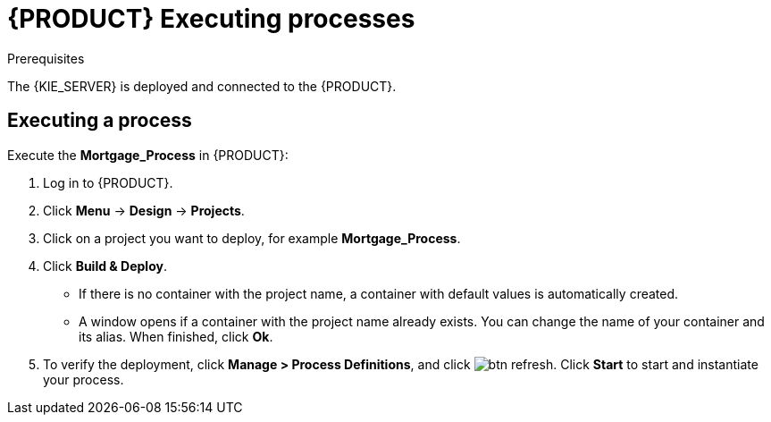 [id='executing_processes']
= {PRODUCT} Executing processes

.Prerequisites

The {KIE_SERVER} is deployed and connected to the {PRODUCT}.

== Executing a process

Execute the *Mortgage_Process* in {PRODUCT}:

. Log in to {PRODUCT}.
. Click *Menu* -> *Design* -> *Projects*.
. Click on a project you want to deploy, for example *Mortgage_Process*.
. Click *Build & Deploy*.
+
* If there is no container with the project name, a container with default values is automatically created.
* A window opens if a container with the project name already exists. You can change the name of your container and its alias. When finished, click *Ok*.

. To verify the deployment, click *Manage > Process Definitions*, and click image:btn_refresh.png[]. Click *Start* to start and instantiate your process.
